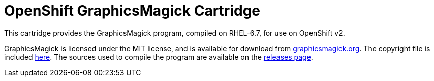 = OpenShift GraphicsMagick Cartridge

This cartridge provides the GraphicsMagick program, compiled on
 RHEL-6.7, for use on OpenShift v2.

GraphicsMagick is licensed under the MIT license, and is available for
 download from http://www.graphicsmagick.org[graphicsmagick.org].
The copyright file is included
 link:./versions/1.3.24/share/doc/GraphicsMagick/Copyright.txt[here].
The sources used to compile the program are available on the
 https://github.com/grdryn/openshift-graphicsmagick-cart/releases[releases page].
